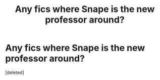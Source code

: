 #+TITLE: Any fics where Snape is the new professor around?

* Any fics where Snape is the new professor around?
:PROPERTIES:
:Score: 7
:DateUnix: 1593735695.0
:DateShort: 2020-Jul-03
:FlairText: Request
:END:
[deleted]

